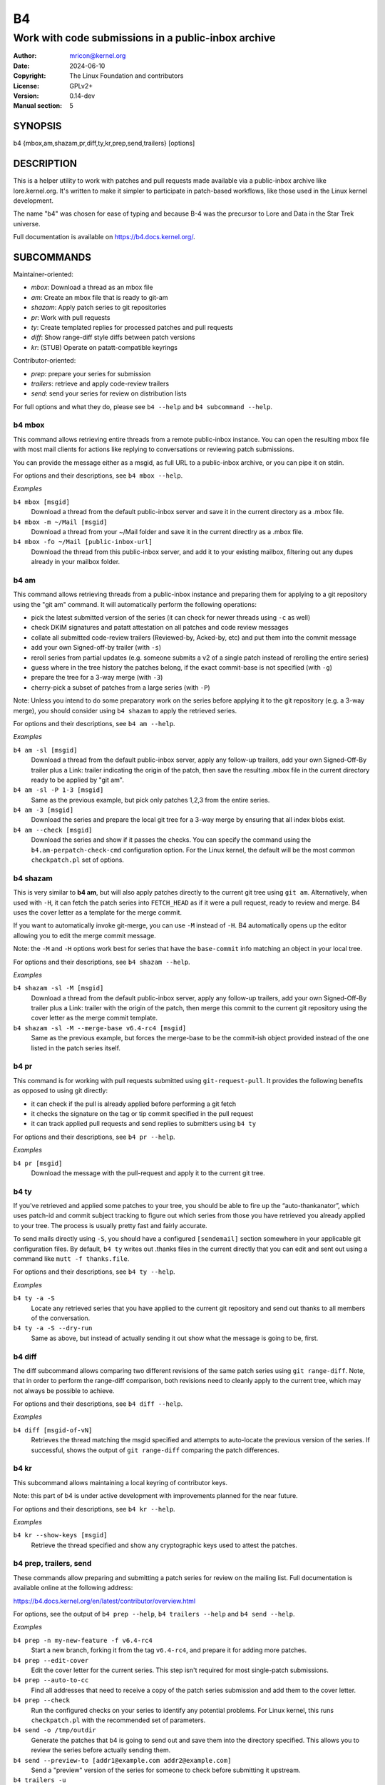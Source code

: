 B4
==
----------------------------------------------------
Work with code submissions in a public-inbox archive
----------------------------------------------------

:Author:    mricon@kernel.org
:Date:      2024-06-10
:Copyright: The Linux Foundation and contributors
:License:   GPLv2+
:Version:   0.14-dev
:Manual section: 5

SYNOPSIS
--------
b4 {mbox,am,shazam,pr,diff,ty,kr,prep,send,trailers} [options]

DESCRIPTION
-----------
This is a helper utility to work with patches and pull requests made
available via a public-inbox archive like lore.kernel.org. It's
written to make it simpler to participate in patch-based workflows,
like those used in the Linux kernel development.

The name "b4" was chosen for ease of typing and because B-4 was the
precursor to Lore and Data in the Star Trek universe.

Full documentation is available on https://b4.docs.kernel.org/.

SUBCOMMANDS
-----------
Maintainer-oriented:

* *mbox*: Download a thread as an mbox file
* *am*: Create an mbox file that is ready to git-am
* *shazam*: Apply patch series to git repositories
* *pr*: Work with pull requests
* *ty*: Create templated replies for processed patches and pull requests
* *diff*: Show range-diff style diffs between patch versions
* *kr*: (STUB) Operate on patatt-compatible keyrings

Contributor-oriented:

* *prep*: prepare your series for submission
* *trailers*: retrieve and apply code-review trailers
* *send*: send your series for review on distribution lists

For full options and what they do, please see ``b4 --help`` and ``b4
subcommand --help``.

b4 mbox
~~~~~~~

This command allows retrieving entire threads from a remote public-inbox
instance. You can open the resulting mbox file with most mail clients
for actions like replying to conversations or reviewing patch
submissions.

You can provide the message either as a msgid, as full URL to a
public-inbox archive, or you can pipe it on stdin.

For options and their descriptions, see ``b4 mbox --help``.

*Examples*

``b4 mbox [msgid]``
  Download a thread from the default public-inbox server and save it in
  the current directory as a .mbox file.

``b4 mbox -m ~/Mail [msgid]``
  Download a thread from your ~/Mail folder and save it in the current
  directlry as a .mbox file.

``b4 mbox -fo ~/Mail [public-inbox-url]``
  Download the thread from this public-inbox server, and add it to your
  existing mailbox, filtering out any dupes already in your mailbox
  folder.


b4 am
~~~~~

This command allows retrieving threads from a public-inbox instance and
preparing them for applying to a git repository using the "git am"
command. It will automatically perform the following operations:

* pick the latest submitted version of the series (it can check for
  newer threads using ``-c`` as well)
* check DKIM signatures and patatt attestation on all patches and code
  review messages
* collate all submitted code-review trailers (Reviewed-by, Acked-by,
  etc) and put them into the commit message
* add your own Signed-off-by trailer (with ``-s``)
* reroll series from partial updates (e.g. someone submits a v2 of a
  single patch instead of rerolling the entire series)
* guess where in the tree history the patches belong, if the exact
  commit-base is not specified (with ``-g``)
* prepare the tree for a 3-way merge (with ``-3``)
* cherry-pick a subset of patches from a large series (with ``-P``)

Note: Unless you intend to do some preparatory work on the series before
applying it to the git repository (e.g. a 3-way merge), you should
consider using ``b4 shazam`` to apply the retrieved series.

For options and their descriptions, see ``b4 am --help``.

*Examples*

``b4 am -sl [msgid]``
  Download a thread from the default public-inbox server, apply any
  follow-up trailers, add your own Signed-Off-By trailer plus a Link:
  trailer indicating the origin of the patch, then save the resulting
  .mbox file in the current directory ready to be applied by "git am".

``b4 am -sl -P 1-3 [msgid]``
  Same as the previous example, but pick only patches 1,2,3 from the
  entire series.

``b4 am -3 [msgid]``
  Download the series and prepare the local git tree for a 3-way merge
  by ensuring that all index blobs exist.

``b4 am --check [msgid]``
  Download the series and show if it passes the checks. You can specify
  the command using the ``b4.am-perpatch-check-cmd`` configuration
  option. For the Linux kernel, the default will be the most common
  ``checkpatch.pl`` set of options.

b4 shazam
~~~~~~~~~

This is very similar to **b4 am**, but will also apply patches
directly to the current git tree using ``git am``. Alternatively, when
used with ``-H``, it can fetch the patch series into ``FETCH_HEAD`` as
if it were a pull request, ready to review and merge. B4 uses the cover
letter as a template for the merge commit.

If you want to automatically invoke git-merge, you can use ``-M``
instead of ``-H``. B4 automatically opens up the editor allowing you to
edit the merge commit message.

Note: the ``-M`` and ``-H`` options work best for series that have the
``base-commit`` info matching an object in your local tree.

For options and their descriptions, see ``b4 shazam --help``.

*Examples*

``b4 shazam -sl -M [msgid]``
  Download a thread from the default public-inbox server, apply any
  follow-up trailers, add your own Signed-Off-By trailer plus a Link:
  trailer with the origin of the patch, then merge this commit
  to the current git repository using the cover letter as the merge
  commit template.

``b4 shazam -sl -M --merge-base v6.4-rc4 [msgid]``
  Same as the previous example, but forces the merge-base to be the
  commit-ish object provided instead of the one listed in the patch
  series itself.

b4 pr
~~~~~
This command is for working with pull requests submitted using
``git-request-pull``. It provides the following benefits as opposed to using git directly:

* it can check if the pull is already applied before performing a git
  fetch
* it checks the signature on the tag or tip commit specified in the pull
  request
* it can track applied pull requests and send replies to submitters
  using ``b4 ty``

For options and their descriptions, see ``b4 pr --help``.

*Examples*

``b4 pr [msgid]``
  Download the message with the pull-request and apply it to the current
  git tree.

b4 ty
~~~~~
If you've retrieved and applied some patches to your tree, you should be
able to fire up the “auto-thankanator”, which uses patch-id and commit
subject tracking to figure out which series from those you have
retrieved you already applied to your tree. The process is usually
pretty fast and fairly accurate.

To send mails directly using ``-S``, you should have a configured
``[sendemail]`` section somewhere in your applicable git configuration
files. By default, ``b4 ty`` writes out .thanks files in the current
directly that you can edit and sent out using a command like ``mutt -f
thanks.file``.

For options and their descriptions, see ``b4 ty --help``.

*Examples*

``b4 ty -a -S``
  Locate any retrieved series that you have applied to the current git
  repository and send out thanks to all members of the conversation.

``b4 ty -a -S --dry-run``
  Same as above, but instead of actually sending it out show what the
  message is going to be, first.

b4 diff
~~~~~~~
The diff subcommand allows comparing two different revisions of the same
patch series using ``git range-diff``. Note, that in order to perform
the range-diff comparison, both revisions need to cleanly apply to the
current tree, which may not always be possible to achieve.

For options and their descriptions, see ``b4 diff --help``.

*Examples*

``b4 diff [msgid-of-vN]``
  Retrieves the thread matching the msgid specified and attempts to
  auto-locate the previous version of the series. If successful, shows
  the output of ``git range-diff`` comparing the patch differences.

b4 kr
~~~~~

This subcommand allows maintaining a local keyring of contributor keys.

Note: this part of b4 is under active development with improvements
planned for the near future.

For options and their descriptions, see ``b4 kr --help``.

*Examples*

``b4 kr --show-keys [msgid]``
  Retrieve the thread specified and show any cryptographic keys used to
  attest the patches.

b4 prep, trailers, send
~~~~~~~~~~~~~~~~~~~~~~~
These commands allow preparing and submitting a patch series for review
on the mailing list. Full documentation is available online at the
following address:

https://b4.docs.kernel.org/en/latest/contributor/overview.html

For options, see the output of ``b4 prep --help``, ``b4 trailers
--help`` and ``b4 send --help``.

*Examples*

``b4 prep -n my-new-feature -f v6.4-rc4``
  Start a new branch, forking it from the tag ``v6.4-rc4``, and prepare
  it for adding more patches.

``b4 prep --edit-cover``
  Edit the cover letter for the current series. This step isn't
  required for most single-patch submissions.

``b4 prep --auto-to-cc``
  Find all addresses that need to receive a copy of the patch series
  submission and add them to the cover letter.

``b4 prep --check``
  Run the configured checks on your series to identify any potential
  problems. For Linux kernel, this runs ``checkpatch.pl`` with the
  recommended set of parameters.

``b4 send -o /tmp/outdir``
  Generate the patches that b4 is going to send out and save them into
  the directory specified. This allows you to review the series before
  actually sending them.

``b4 send --preview-to [addr1@example.com addr2@example.com]``
  Send a "preview" version of the series for someone to check before
  submitting it upstream.

``b4 trailers -u``
  Retrieve any code-review trailers provided for your series and apply
  them to the current branch.

CONFIGURATION
-------------
B4 configuration is handled via git-config(1), so you can store it in
either the toplevel ``$HOME/.gitconfig`` file, or in a per-repository
.git/config file if your workflow changes per project.

To see configuration options available, see online documentation at
https://b4.docs.kernel.org/en/latest/config.html

PROXYING REQUESTS
-----------------
Commands making remote HTTP requests may be configured to use a proxy by
setting the **HTTPS_PROXY** environment variable, as described in
https://docs.python-requests.org/en/latest/user/advanced/#proxies.

SUPPORT
-------
Please email tools@kernel.org with support requests, or browse the list
archive at https://lore.kernel.org/tools.
